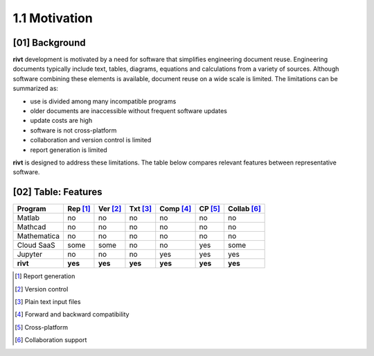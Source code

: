 1.1  Motivation
=======================

**[01]**  Background
-------------------------

**rivt** development is motivated by a need for software that simplifies
engineering document reuse. Engineering documents typically include text,
tables, diagrams, equations and calculations from a variety of sources.
Although software combining these elements is available, document reuse on a
wide scale is limited. The limitations can be summarized as:

- use is divided among many incompatible programs
- older documents are inaccessible without frequent software updates
- update costs are high
- software is not cross-platform 
- collaboration and version control is limited
- report generation is limited
  
**rivt** is designed to address these limitations. The table below compares
relevant features between representative software.


.. rst-class:: center
    

**[02]**  Table: Features
------------------------------

============ ========= ======== ======== ========= ========= ============= 
Program      Rep [1]_  Ver [2]_ Txt [3]_ Comp [4]_  CP [5]_   Collab [6]_  
============ ========= ======== ======== ========= ========= ============= 
Matlab         no       no         no      no          no       no   
Mathcad        no       no         no      no          no       no   
Mathematica    no       no         no      no          no       no   
Cloud SaaS     some     some       no      no          yes      some  
Jupyter        no       no         no      yes         yes      yes  
**rivt**      **yes**  **yes**   **yes**  **yes**   **yes**    **yes**
============ ========= ======== ======== ========= ========= ============= 


.. [1] Report generation
.. [2] Version control
.. [3] Plain text input files
.. [4] Forward and backward compatibility
.. [5] Cross-platform
.. [6] Collaboration support




